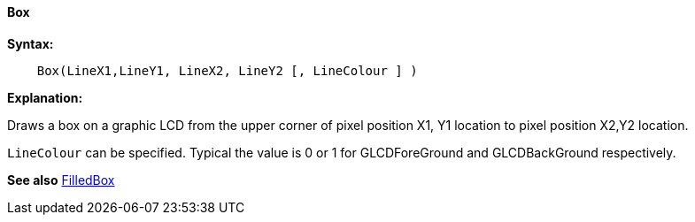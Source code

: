 ==== Box

*Syntax:*
----
    Box(LineX1,LineY1, LineX2, LineY2 [, LineColour ] )
----
*Explanation:*

Draws a box on a graphic LCD from the upper corner of pixel position X1, Y1 location to
pixel position X2,Y2 location.

`LineColour` can be specified.  Typical the value is 0 or 1 for GLCDForeGround and GLCDBackGround respectively.

*See also* <<_filledbox,FilledBox>>